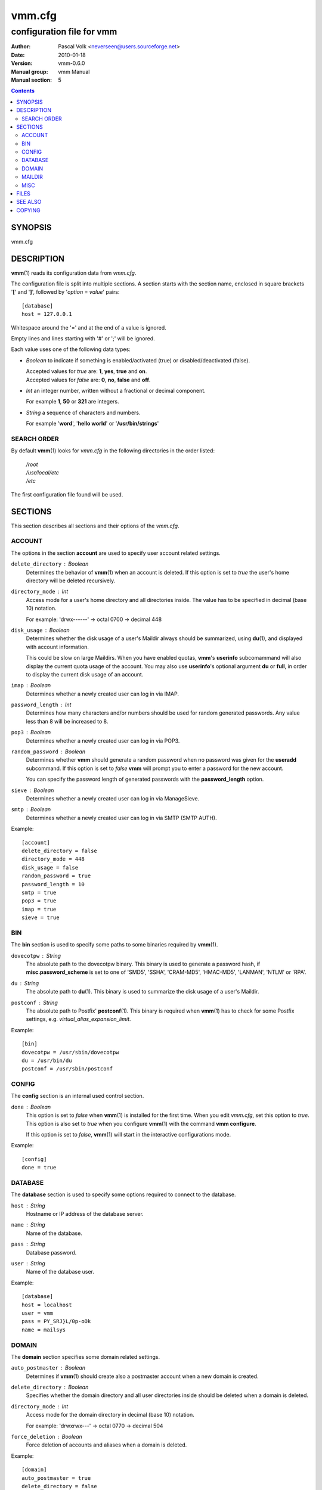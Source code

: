 =========
 vmm.cfg
=========

--------------------------
configuration file for vmm
--------------------------

:Author:         Pascal Volk <neverseen@users.sourceforge.net>
:Date:           2010-01-18
:Version:        vmm-0.6.0
:Manual group:   vmm Manual
:Manual section: 5

.. contents::
    :backlinks: top
    :class: htmlout

SYNOPSIS
========
vmm.cfg

DESCRIPTION
===========
**vmm**\(1) reads its configuration data from *vmm.cfg*.

The configuration file is split into multiple sections. A section starts with
the section name, enclosed in square brackets '**[**' and '**]**', followed
by '*option* = *value*' pairs::

    [database]
    host = 127.0.0.1

Whitespace around the '=' and at the end of a value is ignored.

Empty lines and lines starting with '#' or ';' will be ignored.

Each value uses one of the following data types:

* *Boolean* to indicate if something is enabled/activated (true) or
  disabled/deactivated (false).

  | Accepted values for *true* are: **1**, **yes**, **true** and **on**.
  | Accepted values for *false* are: **0**, **no**, **false** and **off**.

* *Int* an integer number, written without a fractional or decimal component.

  | For example **1**, **50** or **321** are integers.

* *String* a sequence of characters and numbers.

  | For example '**word**', '**hello world**' or '**/usr/bin/strings**'

SEARCH ORDER
-------------
By default **vmm**\(1) looks for *vmm.cfg* in the following directories in the
order listed:

     | */root*
     | */usr/local/etc*
     | */etc*

The first configuration file found will be used.

SECTIONS
========
This section describes all sections and their options of the *vmm.cfg*.

ACCOUNT
-------
The options in the section **account** are used to specify user account
related settings.

``delete_directory`` : *Boolean*
    Determines the behavior of **vmm**\(1) when an account is deleted. If
    this option is set to *true* the user's home directory will be deleted
    recursively.

``directory_mode`` : *Int*
    Access mode for a user's home directory and all directories inside.
    The value has to be specified in decimal (base 10) notation.

    | For example: 'drwx------' -> octal 0700 -> decimal 448

``disk_usage`` : *Boolean*
    Determines whether the disk usage of a user's Maildir always should be
    summarized, using **du**\(1), and displayed with account information.

    This could be slow on large Maildirs. When you have enabled quotas,
    **vmm**'s **userinfo** subcomammand will also display the current quota
    usage of the account. You may also use **userinfo**'s optional argument
    **du** or **full**, in order to display the current disk usage of an
    account.

``imap`` : *Boolean*
    Determines whether a newly created user can log in via IMAP.

``password_length`` : *Int*
    Determines how many characters and/or numbers should be used for random
    generated passwords. Any value less than 8 will be increased to 8.

``pop3`` : *Boolean*
    Determines whether a newly created user can log in via POP3.

``random_password`` : *Boolean*
    Determines whether **vmm** should generate a random password when no
    password was given for the **useradd** subcommand. If this option is
    set to *false* **vmm** will prompt you to enter a password for the new
    account.

    You can specify the password length of generated passwords with the
    **password_length** option.

``sieve`` : *Boolean*
    Determines whether a newly created user can log in via ManageSieve.

``smtp`` : *Boolean*
     Determines whether a newly created user can log in via SMTP (SMTP AUTH).

Example::

    [account]
    delete_directory = false
    directory_mode = 448
    disk_usage = false
    random_password = true
    password_length = 10
    smtp = true
    pop3 = true
    imap = true
    sieve = true

BIN
---
The **bin** section is used to specify some paths to some binaries required
by **vmm**\(1).

``dovecotpw`` : *String*
    The absolute path to the dovecotpw binary. This binary is used to
    generate a password hash, if **misc.password_scheme** is set to one of
    'SMD5', 'SSHA', 'CRAM-MD5', 'HMAC-MD5', 'LANMAN', 'NTLM' or 'RPA'.

``du`` : *String*
    The absolute path to **du**\(1). This binary is used to summarize the
    disk usage of a user's Maildir.

``postconf`` : *String*
    The absolute path to Postfix' **postconf**\(1). This binary is required
    when **vmm**\(1) has to check for some Postfix settings, e.g.
    `virtual_alias_expansion_limit`.

Example::

    [bin]
    dovecotpw = /usr/sbin/dovecotpw
    du = /usr/bin/du
    postconf = /usr/sbin/postconf

CONFIG
------
The **config** section is an internal used control section.

``done`` : *Boolean*
    This option is set to *false* when **vmm**\(1) is installed for the first
    time. When you edit *vmm.cfg*, set this option to *true*. This option is
    also set to *true* when you configure **vmm**\(1) with the command **vmm
    configure**.

    If this option is set to *false*, **vmm**\(1) will start in the
    interactive configurations mode.

Example::

    [config]
    done = true

DATABASE
--------
The **database** section is used to specify some options required to
connect to the database.

``host`` : *String*
    Hostname or IP address of the database server.

``name`` : *String*
    Name of the database.

``pass`` : *String*
    Database password.

``user`` : *String*
    Name of the database user.

Example::

    [database]
    host = localhost
    user = vmm
    pass = PY_SRJ}L/0p-oOk
    name = mailsys

DOMAIN
------
The **domain** section specifies some domain related settings.

``auto_postmaster`` : *Boolean*
    Determines if **vmm**\(1) should create also a postmaster account when a
    new domain is created.

``delete_directory`` : *Boolean*
    Specifies whether the domain directory and all user directories inside
    should be deleted when a domain is deleted.

``directory_mode`` : *Int*
    Access mode for the domain directory in decimal (base 10) notation.

    | For example: 'drwxrwx---' -> octal 0770 -> decimal 504

``force_deletion`` : *Boolean*
    Force deletion of accounts and aliases when a domain is deleted.

Example::

    [domain]
    auto_postmaster = true
    delete_directory = false
    directory_mode = 504
    force_deletion = false

MAILDIR
-------
The **maildir** section is used to specify some default options for new
created Maildirs and folders inside.

``folders`` : *String*
    A colon separated list of folder names, that should be created. If no
    folders should be created inside the Maildir, set the value of this
    option to a single colon ('**:**').

    If you want to create folders containing one or more subfolders, separate
    them with a single dot ('**.**').

``name`` : *String*
    Default name of the Maildir folder in users home directories.

Example::

    [maildir]
    folders = Drafts:Sent:Templates:Trash:Lists.Dovecot:Lists.Postfix
    name = Maildir

MISC
----
The **misc** section is used to define miscellaneous settings.

``base_directory`` : *String*
    All domain directories will be created inside this directory.

``password_scheme`` : *String*
    Password scheme to use (see also: **dovecotpw -l**).

``gid_mail`` : *Int*
    Numeric group ID of group mail (`mail_privileged_group` from
    *dovecot.conf*)

``transport`` : *String*
    Default transport for domains and accounts. For details see
    **transport**\(5).

``dovecot_version`` : *Int*
    The concatenated major and minor version number of the currently used
    Dovecot version. (see: **dovecot --version**).

    When, for example, the command **dovecot --version** prints *1.1.18*, set
    the value of this option to **11**.

Example::

    [misc]
    base_directory = /srv/mail
    password_scheme = CRAM-MD5
    gid_mail = 8
    transport = dovecot:
    dovecot_version = 11

FILES
=====
*/root/vmm.cfg*
    | will be used when found.
*/usr/local/etc/vmm.cfg*
    | will be used when the above file doesn't exist.
*/etc/vmm.cfg*
    | will be used when none of the both above mentioned files exists.

SEE ALSO
========
vmm(1), command line tool to manage email domains/accounts/aliases

COPYING
=======
vmm and its manual pages were written by Pascal Volk and are licensed under
the terms of the BSD License.

